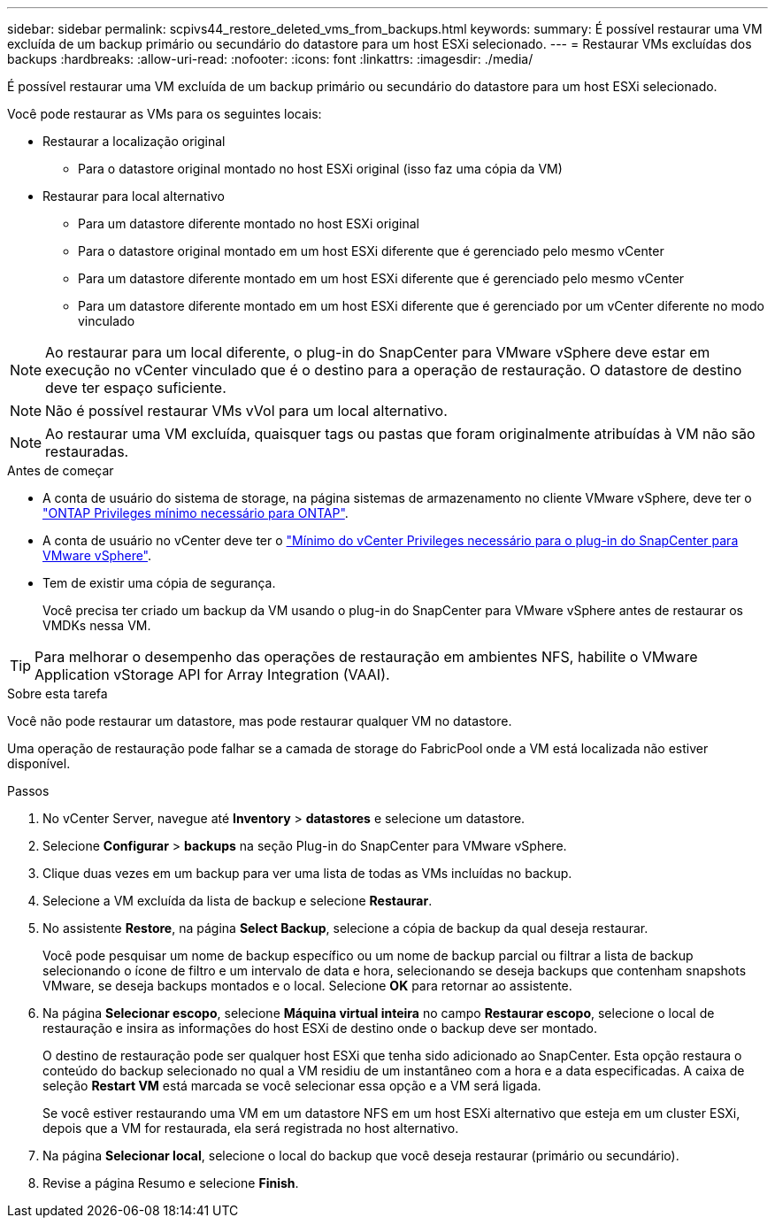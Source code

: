 ---
sidebar: sidebar 
permalink: scpivs44_restore_deleted_vms_from_backups.html 
keywords:  
summary: É possível restaurar uma VM excluída de um backup primário ou secundário do datastore para um host ESXi selecionado. 
---
= Restaurar VMs excluídas dos backups
:hardbreaks:
:allow-uri-read: 
:nofooter: 
:icons: font
:linkattrs: 
:imagesdir: ./media/


[role="lead"]
É possível restaurar uma VM excluída de um backup primário ou secundário do datastore para um host ESXi selecionado.

Você pode restaurar as VMs para os seguintes locais:

* Restaurar a localização original
+
** Para o datastore original montado no host ESXi original (isso faz uma cópia da VM)


* Restaurar para local alternativo
+
** Para um datastore diferente montado no host ESXi original
** Para o datastore original montado em um host ESXi diferente que é gerenciado pelo mesmo vCenter
** Para um datastore diferente montado em um host ESXi diferente que é gerenciado pelo mesmo vCenter
** Para um datastore diferente montado em um host ESXi diferente que é gerenciado por um vCenter diferente no modo vinculado





NOTE: Ao restaurar para um local diferente, o plug-in do SnapCenter para VMware vSphere deve estar em execução no vCenter vinculado que é o destino para a operação de restauração. O datastore de destino deve ter espaço suficiente.


NOTE: Não é possível restaurar VMs vVol para um local alternativo.


NOTE: Ao restaurar uma VM excluída, quaisquer tags ou pastas que foram originalmente atribuídas à VM não são restauradas.

.Antes de começar
* A conta de usuário do sistema de storage, na página sistemas de armazenamento no cliente VMware vSphere, deve ter o link:scpivs44_minimum_ontap_privileges_required.html["ONTAP Privileges mínimo necessário para ONTAP"].
* A conta de usuário no vCenter deve ter o link:scpivs44_minimum_vcenter_privileges_required.html["Mínimo do vCenter Privileges necessário para o plug-in do SnapCenter para VMware vSphere"].
* Tem de existir uma cópia de segurança.
+
Você precisa ter criado um backup da VM usando o plug-in do SnapCenter para VMware vSphere antes de restaurar os VMDKs nessa VM.




TIP: Para melhorar o desempenho das operações de restauração em ambientes NFS, habilite o VMware Application vStorage API for Array Integration (VAAI).

.Sobre esta tarefa
Você não pode restaurar um datastore, mas pode restaurar qualquer VM no datastore.

Uma operação de restauração pode falhar se a camada de storage do FabricPool onde a VM está localizada não estiver disponível.

.Passos
. No vCenter Server, navegue até *Inventory* > *datastores* e selecione um datastore.
. Selecione *Configurar* > *backups* na seção Plug-in do SnapCenter para VMware vSphere.
. Clique duas vezes em um backup para ver uma lista de todas as VMs incluídas no backup.
. Selecione a VM excluída da lista de backup e selecione *Restaurar*.
. No assistente *Restore*, na página *Select Backup*, selecione a cópia de backup da qual deseja restaurar.
+
Você pode pesquisar um nome de backup específico ou um nome de backup parcial ou filtrar a lista de backup selecionando o ícone de filtro e um intervalo de data e hora, selecionando se deseja backups que contenham snapshots VMware, se deseja backups montados e o local. Selecione *OK* para retornar ao assistente.

. Na página *Selecionar escopo*, selecione *Máquina virtual inteira* no campo *Restaurar escopo*, selecione o local de restauração e insira as informações do host ESXi de destino onde o backup deve ser montado.
+
O destino de restauração pode ser qualquer host ESXi que tenha sido adicionado ao SnapCenter. Esta opção restaura o conteúdo do backup selecionado no qual a VM residiu de um instantâneo com a hora e a data especificadas. A caixa de seleção *Restart VM* está marcada se você selecionar essa opção e a VM será ligada.

+
Se você estiver restaurando uma VM em um datastore NFS em um host ESXi alternativo que esteja em um cluster ESXi, depois que a VM for restaurada, ela será registrada no host alternativo.

. Na página *Selecionar local*, selecione o local do backup que você deseja restaurar (primário ou secundário).
. Revise a página Resumo e selecione *Finish*.


